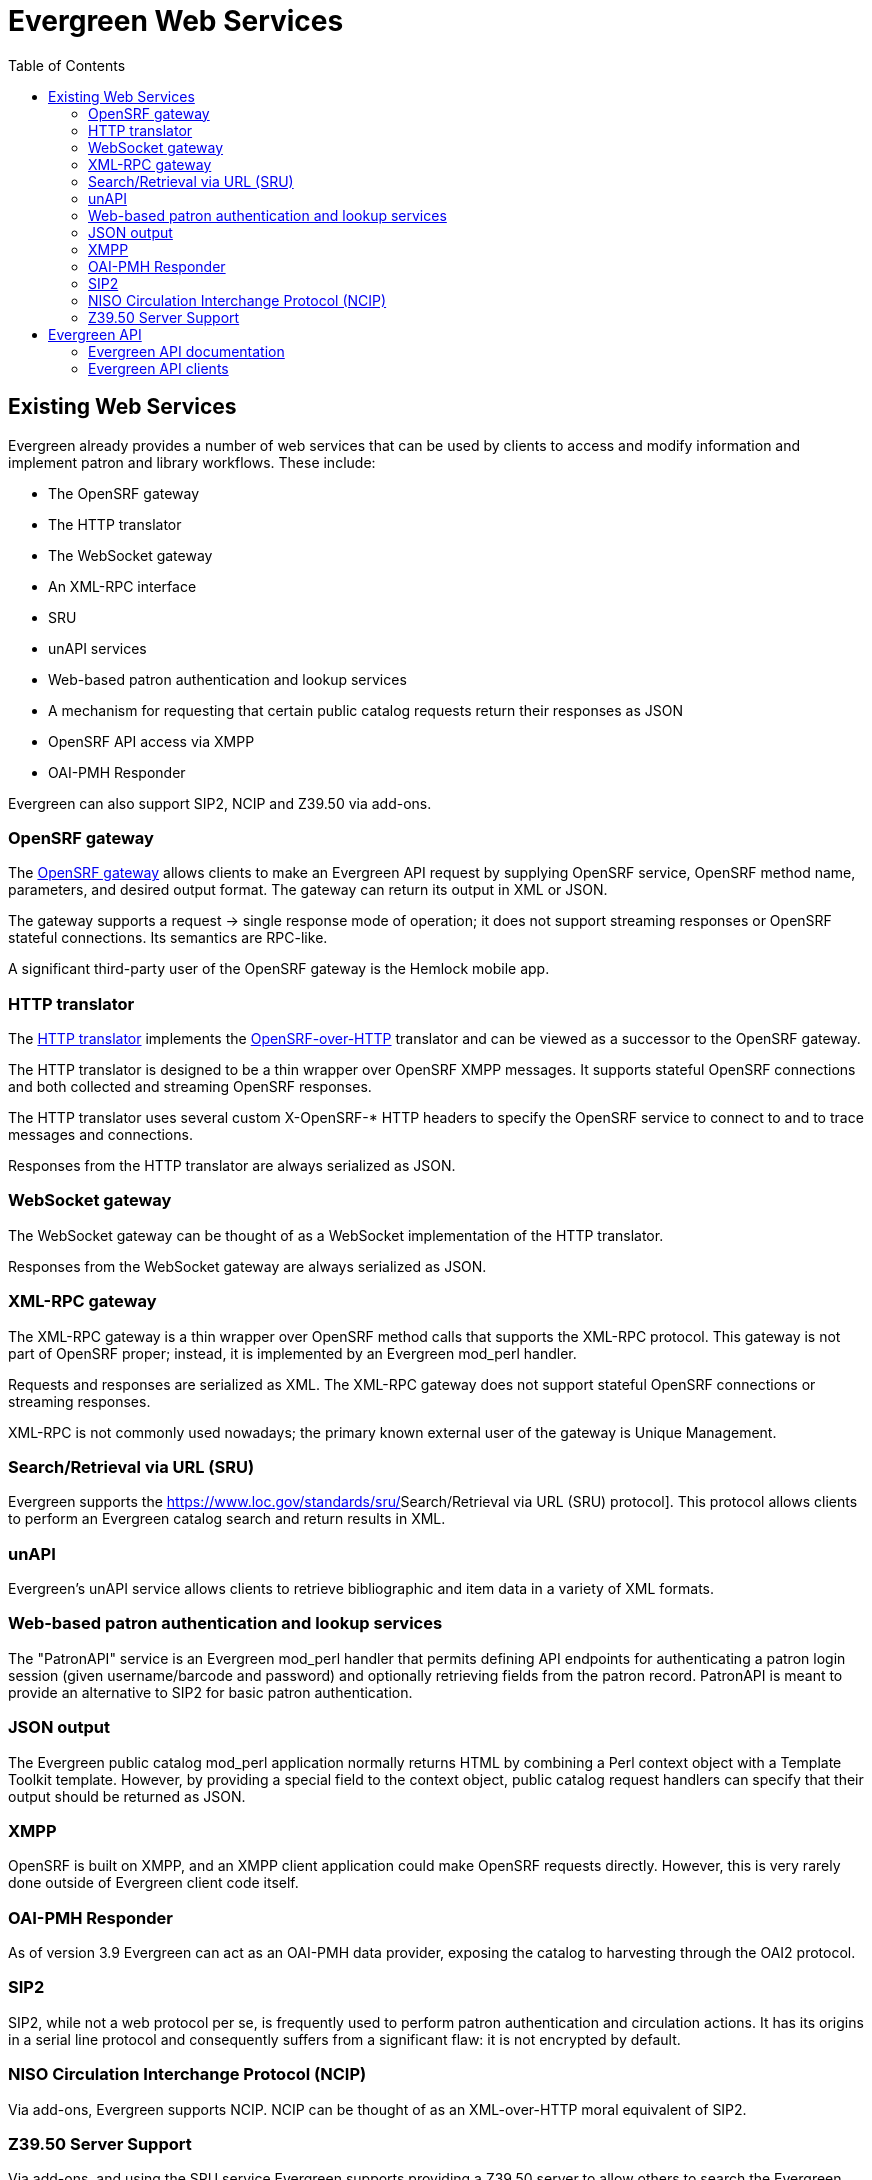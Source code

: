 = Evergreen Web Services =
:toc:

== Existing Web Services ==

Evergreen already provides a number of web services that can be used by clients to access and modify information and implement patron and library workflows. These include:

* The OpenSRF gateway
* The HTTP translator
* The WebSocket gateway
* An XML-RPC interface
* SRU
* unAPI services
* Web-based patron authentication and lookup services
* A mechanism for requesting that certain public catalog requests return their responses as JSON
* OpenSRF API access via XMPP
* OAI-PMH Responder

Evergreen can also support SIP2, NCIP and Z39.50 via add-ons.

=== OpenSRF gateway ===

The https://wiki.evergreen-ils.org/doku.php?id=osrfhttp:opensrf_gateway[OpenSRF gateway] allows clients to make an Evergreen API request by supplying OpenSRF service, OpenSRF method name, parameters, and desired output format. The gateway can return its output in XML or JSON.

The gateway supports a request → single response mode of operation; it does not support streaming responses or OpenSRF stateful connections. Its semantics are RPC-like.

A significant third-party user of the OpenSRF gateway is the Hemlock mobile app.

=== HTTP translator ===

The https://docs.evergreen-ils.org/2.4/_introducing_opensrf.html#OpenSRFOverHTTP[HTTP translator] implements the https://wiki.evergreen-ils.org/doku.php?id=opensrf_over_http[OpenSRF-over-HTTP] translator and can be viewed as a successor to the OpenSRF gateway.

The HTTP translator is designed to be a thin wrapper over OpenSRF XMPP messages. It supports stateful OpenSRF connections and both collected and streaming OpenSRF responses.

The HTTP translator uses several custom X-OpenSRF-* HTTP headers to specify the OpenSRF service to connect to and to trace messages and connections.

Responses from the HTTP translator are always serialized as JSON.

=== WebSocket gateway ===

The WebSocket gateway can be thought of as a WebSocket implementation of the HTTP translator.

Responses from the WebSocket gateway are always serialized as JSON.

=== XML-RPC gateway ===

The XML-RPC gateway is a thin wrapper over OpenSRF method calls that supports the XML-RPC protocol. This gateway is not part of OpenSRF proper; instead, it is implemented by an Evergreen mod_perl handler.

Requests and responses are serialized as XML. The XML-RPC gateway does not support stateful OpenSRF connections or streaming responses.

XML-RPC is not commonly used nowadays; the primary known external user of the gateway is Unique Management.

=== Search/Retrieval via URL (SRU) ===

Evergreen supports the https://www.loc.gov/standards/sru/[[.underline]#Search/Retrieval via URL (SRU) protocol#]. This protocol allows clients to perform an Evergreen catalog search and return results in XML.

=== unAPI ===

Evergreen's unAPI service allows clients to retrieve bibliographic and item data in a variety of XML formats.

=== Web-based patron authentication and lookup services ===

The "PatronAPI" service is an Evergreen mod_perl handler that permits defining API endpoints for authenticating a patron login session (given username/barcode and password) and optionally retrieving fields from the patron record. PatronAPI is meant to provide an alternative to SIP2 for basic patron authentication.

=== JSON output === 

The Evergreen public catalog mod_perl application normally returns HTML by combining a Perl context object with a Template Toolkit template. However, by providing a special field to the context object, public catalog request handlers can specify that their output should be returned as JSON.

=== XMPP ===

OpenSRF is built on XMPP, and an XMPP client application could make OpenSRF requests directly. However, this is very rarely done outside of Evergreen client code itself.

=== OAI-PMH Responder ===

As of version 3.9 Evergreen can act as an OAI-PMH data provider, exposing the catalog to harvesting through the OAI2 protocol.

=== SIP2 ===

SIP2, while not a web protocol per se, is frequently used to perform patron authentication and circulation actions. It has its origins in a serial line protocol and consequently suffers from a significant flaw: it is not encrypted by default.

=== NISO Circulation Interchange Protocol (NCIP) ===

Via add-ons, Evergreen supports NCIP. NCIP can be thought of as an XML-over-HTTP moral equivalent of SIP2.

=== Z39.50 Server Support ===

Via add-ons, and using the SRU service Evergreen supports providing a Z39.50 server to allow others to search
the Evergreen database via Z39.50.  Z39.50 is also not a web protocol per se, but is frequently used to allow
remote hosts to search bibliographic data.

== Evergreen API ==

=== Evergreen API documentation ===

OpenSRF has a mechanism for encoding documentation on the parameters and usage of an OpenSRF method. OpenSRF clients can retrieve this documentation for display.

While most Evergreen methods have at least some API documentation, overall this documentation is not complete. In addition, the primary mechanism for displaying this documentation in human-readable format, "docgen.xsl", is currently broken.

=== Evergreen API clients ===

OpenSRF ships with Javascript client libraries that can be thought of as the primary means of access for web developers to Evergreen APIs.

OpenSRF also includes C and Perl clients for its services. Client code also exists in Python, PHP, and Java, but without significant documentation or community support.